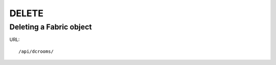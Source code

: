 .. _fabricdir:

DELETE
######

Deleting a Fabric object
*************************

URL::

    /api/dcrooms/